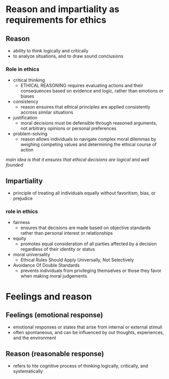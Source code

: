 * Reason and impartiality as requirements for ethics

** Reason
- ability to think logically and critically
- to analyze situations, and to draw sound conclusions

  
*** Role in ethics
- critical thinking
  + ETHICAL REASONING requires evaluating actions and their consequences based on evidence and logic, rather than emotions or biases
- consistency
  + reason ensuires that ethical principles are applied consistently accross similar situations
- justification
  + moral decisions must be defensible through reasoned arguments, not arbitrary opinions or personal preferences
- problem-solving
  + reason allows individuals to navigate complex moral dilemmas by weighing competing values and determining the ethical course of action

/main idea is that it ensures that ethical decisions are logical and well founded/

** Impartiality
- principle of treating all individuals equally without favoritism, bias, or prejudice

*** role in ethics
- fairness
  + ensures that decisions are made based on objective standards rather than personal interest or relationships
- equity
  + promotes equal consideration of all parties affected by a decision regardless of their identity or status
- moral universality
  + Ethical Rules Should Apply Universally, Not Selectively
- Avoidance Of Double Standards
  + prevents individuals from privileging themselves or those they favor when making moral judgements

* Feelings and reason

** Feelings (emotional response)
- emotional responses or states that arise from internal or external stimuli
- often spontaneous, and can be influenced by out thoughts, experiences, and the environment
  
** Reason (reasonable response)
- refers to hte cognitive process of thinking logically, critically, and systematically

